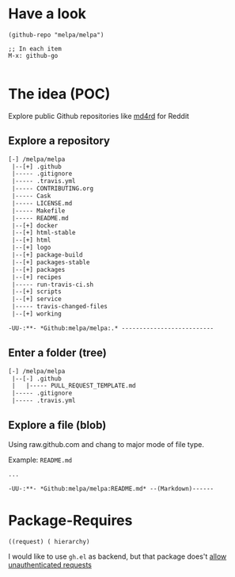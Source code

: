 * Have a look

#+BEGIN_SRC elisp
(github-repo "melpa/melpa")

;; In each item
M-x: github-go

#+END_SRC

* The idea (POC)
Explore public Github repositories like [[https://github.com/ahungry/md4rd][md4rd]] for Reddit

** Explore a repository
#+BEGIN_SRC txt
[-] /melpa/melpa
 |--[+] .github
 |----- .gitignore
 |----- .travis.yml
 |----- CONTRIBUTING.org
 |----- Cask
 |----- LICENSE.md
 |----- Makefile
 |----- README.md
 |--[+] docker
 |--[+] html-stable
 |--[+] html
 |--[+] logo
 |--[+] package-build
 |--[+] packages-stable
 |--[+] packages
 |--[+] recipes
 |----- run-travis-ci.sh
 |--[+] scripts
 |--[+] service
 |----- travis-changed-files
 |--[+] working

-UU-:**- *Github:melpa/melpa:.* --------------------------
  #+END_SRC
** Enter a folder (tree)
#+BEGIN_SRC txt
[-] /melpa/melpa
 |--[-] .github
 |   |----- PULL_REQUEST_TEMPLATE.md
 |----- .gitignore
 |----- .travis.yml
   #+END_SRC
** Explore a file (blob)
Using raw.github.com and chang to major mode of file type.


Example: ~README.md~
#+BEGIN_SRC txt
...

-UU-:**- *Github:melpa/melpa:README.md* --(Markdown)------
#+END_SRC


* Package-Requires
#+BEGIN_SRC elisp
((request) ( hierarchy)
#+END_SRC

I would like to use ~gh.el~ as backend, but that package does't [[https://github.com/sigma/gh.el/issues/37][allow unauthenticated requests]]

